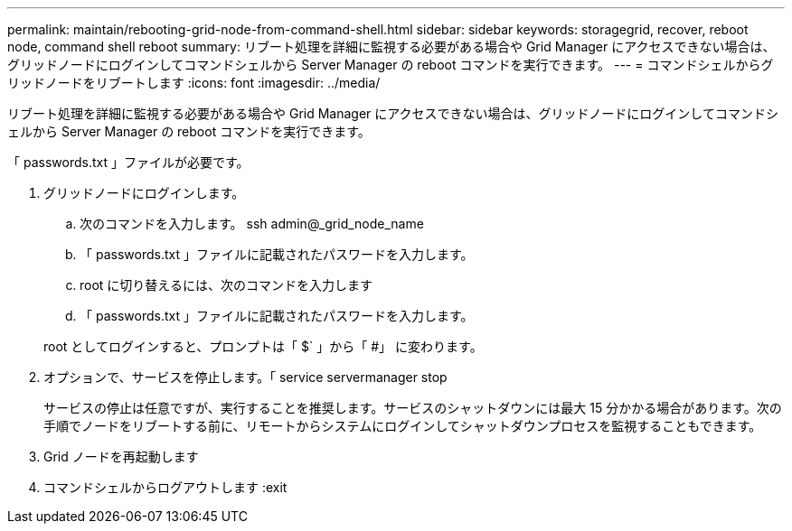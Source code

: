 ---
permalink: maintain/rebooting-grid-node-from-command-shell.html 
sidebar: sidebar 
keywords: storagegrid, recover, reboot node, command shell reboot 
summary: リブート処理を詳細に監視する必要がある場合や Grid Manager にアクセスできない場合は、グリッドノードにログインしてコマンドシェルから Server Manager の reboot コマンドを実行できます。 
---
= コマンドシェルからグリッドノードをリブートします
:icons: font
:imagesdir: ../media/


[role="lead"]
リブート処理を詳細に監視する必要がある場合や Grid Manager にアクセスできない場合は、グリッドノードにログインしてコマンドシェルから Server Manager の reboot コマンドを実行できます。

「 passwords.txt 」ファイルが必要です。

. グリッドノードにログインします。
+
.. 次のコマンドを入力します。 ssh admin@_grid_node_name
.. 「 passwords.txt 」ファイルに記載されたパスワードを入力します。
.. root に切り替えるには、次のコマンドを入力します
.. 「 passwords.txt 」ファイルに記載されたパスワードを入力します。


+
root としてログインすると、プロンプトは「 $` 」から「 #」 に変わります。

. オプションで、サービスを停止します。「 service servermanager stop
+
サービスの停止は任意ですが、実行することを推奨します。サービスのシャットダウンには最大 15 分かかる場合があります。次の手順でノードをリブートする前に、リモートからシステムにログインしてシャットダウンプロセスを監視することもできます。

. Grid ノードを再起動します
. コマンドシェルからログアウトします :exit


